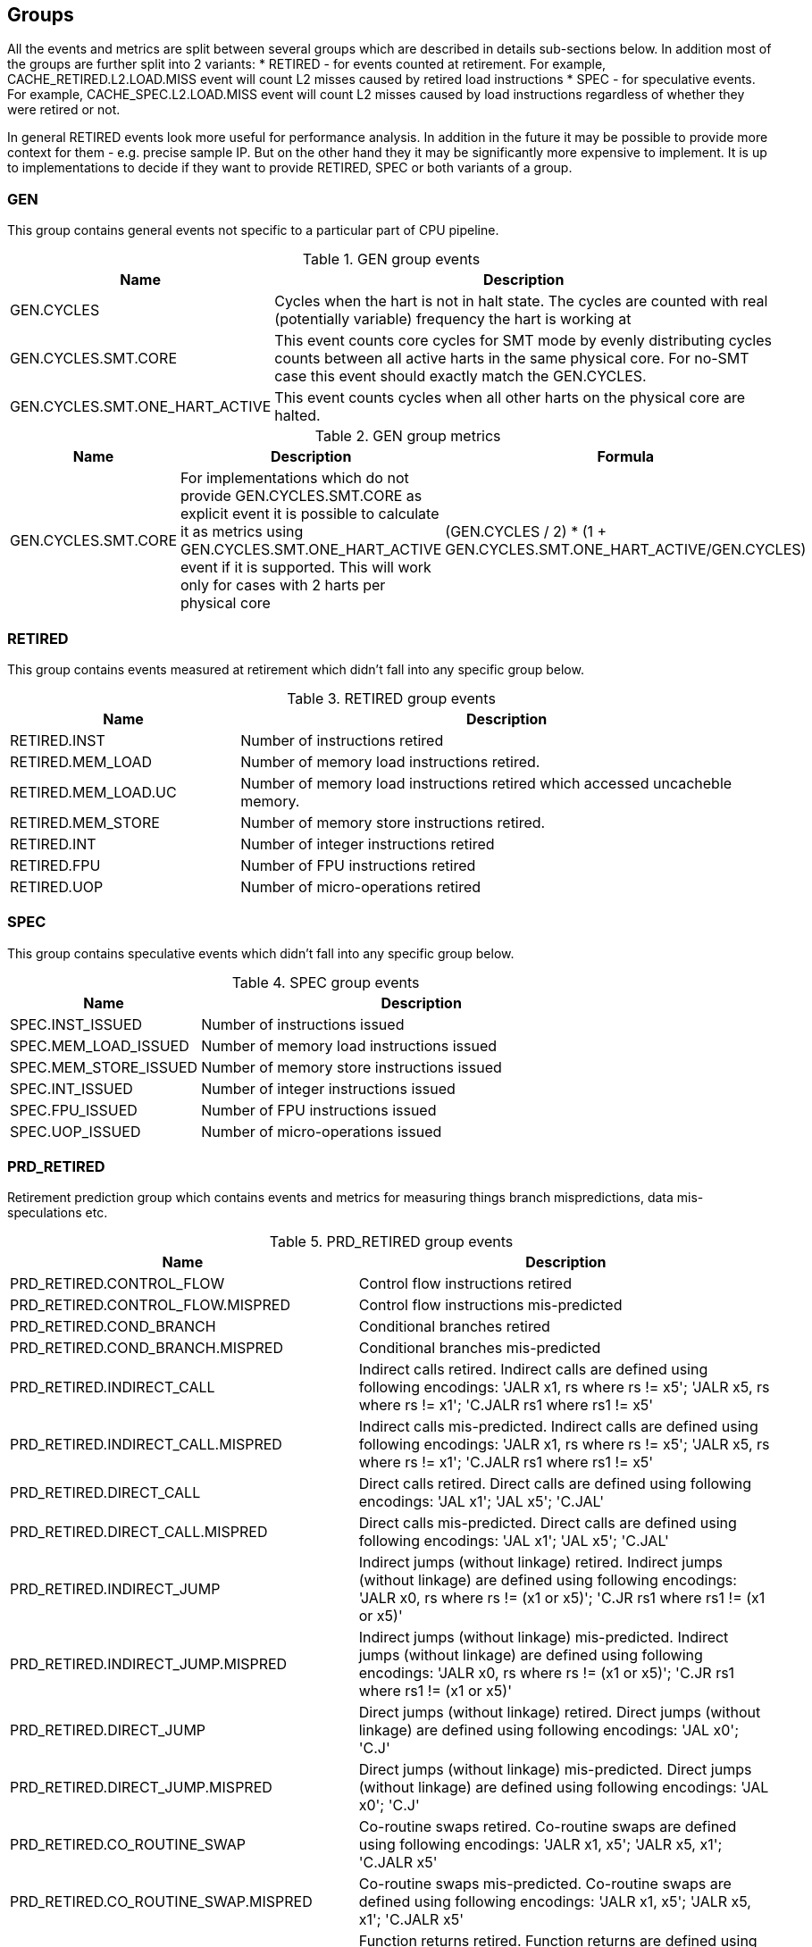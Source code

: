 [[body]]
== Groups

All the events and metrics are split between several groups which are described in details sub-sections below.
In addition most of the groups are further split into 2 variants:
* RETIRED - for events counted at retirement. For example, CACHE_RETIRED.L2.LOAD.MISS event will count L2 misses caused by retired load instructions
* SPEC - for speculative events. For example, CACHE_SPEC.L2.LOAD.MISS event will count L2 misses caused by load instructions regardless of whether they were retired or not.

In general RETIRED events look more useful for performance analysis. In addition in the future it may be possible to provide more context for them - e.g. precise sample IP. But on the other hand they it may be significantly more expensive to implement. It is up to implementations to decide if they want to provide RETIRED, SPEC or both variants of a group.

=== GEN

This group contains general events not specific to a particular part of CPU pipeline. 

.GEN group events
[%unbreakable]
[width="100%",cols="30%,70%",options="header",]
|===
|Name |Description
|GEN.CYCLES |Cycles when the hart is not in halt state. The cycles are counted with real (potentially variable) frequency the hart is working at
|GEN.CYCLES.SMT.CORE |This event counts core cycles for SMT mode by evenly distributing cycles counts between all active harts in the same physical core. For no-SMT case this event should exactly match the GEN.CYCLES.
|GEN.CYCLES.SMT.ONE_HART_ACTIVE |This event counts cycles when all other harts on the physical core are halted.
|===

[%unbreakable]

.GEN group metrics
[%unbreakable]
[width="100%",cols="25%,40%,35%",options="header",]
|===
|Name |Description |Formula
|GEN.CYCLES.SMT.CORE |For implementations which do not provide GEN.CYCLES.SMT.CORE as explicit event it is possible to calculate it as metrics using GEN.CYCLES.SMT.ONE_HART_ACTIVE event if it is supported. This will work only for cases with 2 harts per physical core |(GEN.CYCLES / 2) * (1 + GEN.CYCLES.SMT.ONE_HART_ACTIVE/GEN.CYCLES)
|===

[%unbreakable]


=== RETIRED

This group contains events measured at retirement which didn't fall into any specific group below.

.RETIRED group events
[%unbreakable]
[width="100%",cols="30%,70%",options="header",]
|===
|Name |Description
|RETIRED.INST |Number of instructions retired
|RETIRED.MEM_LOAD |Number of memory load instructions retired.
|RETIRED.MEM_LOAD.UC |Number of memory load instructions retired which accessed uncacheble memory.
|RETIRED.MEM_STORE |Number of memory store instructions retired.
|RETIRED.INT |Number of integer instructions retired
|RETIRED.FPU |Number of FPU instructions retired
|RETIRED.UOP |Number of micro-operations retired
|===

[%unbreakable]

=== SPEC

This group contains speculative events which didn't fall into any specific group below.

.SPEC group events
[%unbreakable]
[width="100%",cols="30%,70%",options="header",]
|===
|Name |Description
|SPEC.INST_ISSUED |Number of instructions issued
|SPEC.MEM_LOAD_ISSUED |Number of memory load instructions issued
|SPEC.MEM_STORE_ISSUED |Number of memory store instructions issued
|SPEC.INT_ISSUED |Number of integer instructions issued
|SPEC.FPU_ISSUED |Number of FPU instructions issued
|SPEC.UOP_ISSUED |Number of micro-operations issued
|===

[%unbreakable]

=== PRD_RETIRED

Retirement prediction group which contains events and metrics for measuring things branch mispredictions, data mis-speculations etc.

.PRD_RETIRED group events
[%unbreakable]
[width="100%",cols="30%,70%",options="header",]
|===
|Name |Description
|PRD_RETIRED.CONTROL_FLOW |Control flow instructions retired
|PRD_RETIRED.CONTROL_FLOW.MISPRED |Control flow instructions mis-predicted
|PRD_RETIRED.COND_BRANCH |Conditional branches retired
|PRD_RETIRED.COND_BRANCH.MISPRED |Conditional branches mis-predicted
|PRD_RETIRED.INDIRECT_CALL |Indirect calls retired. Indirect calls are defined using following encodings: 'JALR x1, rs where rs != x5'; 'JALR x5, rs where rs != x1'; 'C.JALR rs1 where rs1 != x5'
|PRD_RETIRED.INDIRECT_CALL.MISPRED |Indirect calls mis-predicted. Indirect calls are defined using following encodings: 'JALR x1, rs where rs != x5'; 'JALR x5, rs where rs != x1'; 'C.JALR rs1 where rs1 != x5'
|PRD_RETIRED.DIRECT_CALL |Direct calls retired. Direct calls are defined using following encodings: 'JAL x1'; 'JAL x5'; 'C.JAL'
|PRD_RETIRED.DIRECT_CALL.MISPRED |Direct calls mis-predicted. Direct calls are defined using following encodings: 'JAL x1'; 'JAL x5'; 'C.JAL'
|PRD_RETIRED.INDIRECT_JUMP |Indirect jumps (without linkage) retired. Indirect jumps (without linkage) are defined using following encodings: 'JALR x0, rs where rs != (x1 or x5)'; 'C.JR rs1 where rs1 != (x1 or x5)'
|PRD_RETIRED.INDIRECT_JUMP.MISPRED |Indirect jumps (without linkage) mis-predicted. Indirect jumps (without linkage) are defined using following encodings: 'JALR x0, rs where rs != (x1 or x5)'; 'C.JR rs1 where rs1 != (x1 or x5)'
|PRD_RETIRED.DIRECT_JUMP |Direct jumps (without linkage) retired. Direct jumps (without linkage) are defined using following encodings: 'JAL x0'; 'C.J'
|PRD_RETIRED.DIRECT_JUMP.MISPRED |Direct jumps (without linkage) mis-predicted. Direct jumps (without linkage) are defined using following encodings: 'JAL x0'; 'C.J'
|PRD_RETIRED.CO_ROUTINE_SWAP |Co-routine swaps retired. Co-routine swaps are defined using following encodings: 'JALR x1, x5'; 'JALR x5, x1'; 'C.JALR x5'
|PRD_RETIRED.CO_ROUTINE_SWAP.MISPRED |Co-routine swaps mis-predicted. Co-routine swaps are defined using following encodings: 'JALR x1, x5'; 'JALR x5, x1'; 'C.JALR x5'
|PRD_RETIRED.RETURN |Function returns retired. Function returns are defined using following encodings: 'JALR rd, rs where rs == (x1 or x5) and rd != (x1 or x5)'; 'C.JR rs1 where rs1 == (x1 or x5)'
|PRD_RETIRED.RETURN.MISPRED |Function returns mis-predicted. Function returns are defined using following encodings: 'JALR rd, rs where rs == (x1 or x5) and rd != (x1 or x5)'; 'C.JR rs1 where rs1 == (x1 or x5)'
|PRD_RETIRED.INDIRECT_JUMP_LINKAGE |Other indirect jumps (with linkage) retired. Other indirect jump (with linkage) are defined using following encodings: 'JALR rd, rs where rs != (x1 or x5) and rd != (x0, x1, or x5)'
|PRD_RETIRED.INDIRECT_JUMP_LINKAGE.MISPRED |Other indirect jumps (with linkage) mis-predicted. Other indirect jumps (with linkage) are defined using following encodings: 'JALR rd, rs where rs != (x1 or x5) and rd != (x0, x1, or x5)'
|PRD_RETIRED.DIRECT_JUMP_LINKAGE |Other direct jumps (with linkage) retired. Other direct jump (with linkage) are defined using following encodings: 'JAL rd where rd != (x0, x1, or x5)'
|PRD_RETIRED.DIRECT_JUMP_LINKAGE.MISPRED |Other direct jumps (with linkage) mis-predicted. Other direct jumps (with linkage) are defined using following encodings: 'JAL rd where rd != (x0, x1, or x5)'
|===

[%unbreakable]

.PRD_RETIRED group metrics
[%unbreakable]
[width="100%",cols="25%,40%,35%",options="header",]
|===
|Name |Description |Formula
|PRD_RETIRED.CONTROL_FLOW.PKI |The rate of control flow instructions retired per kilo instructions |PRD_RETIRED.CONTROL_FLOW / RETIRED.INST * 1000
|PRD_RETIRED.CONTROL_FLOW.MPKI |The rate of control flow instructions mis-predicted per kilo instructions |PRD_RETIRED.CONTROL_FLOW.MISPRED / RETIRED.INST * 1000
|PRD_RETIRED.CONTROL_FLOW.MISPRED_RATE |The rate of control flow instructions mis-predicted to the overall control flow instructions |PRD_RETIRED.CONTROL_FLOW.MISPRED / PRD_RETIRED.CONTROL_FLOW.RETIRED
|PRD_RETIRED.COND_BRANCH.PKI |The rate of conditional branches retired per kilo instructions |PRD_RETIRED.COND_BRANCH / RETIRED.INST * 1000
|PRD_RETIRED.COND_BRANCH.MPKI |The rate of conditional branches mis-predicted per kilo instructions |PRD_RETIRED.COND_BRANCH.MISPRED / RETIRED.INST * 1000
|PRD_RETIRED.COND_BRANCH.MISPRED_RATE |The rate of conditional branches mis-predicted to the overall conditional branches |PRD_RETIRED.COND_BRANCH.MISPRED / PRD_RETIRED.COND_BRANCH.RETIRED
|PRD_RETIRED.INDIRECT_CALL.PKI |The rate of indirect calls retired per kilo instructions |PRD_RETIRED.INDIRECT_CALL / RETIRED.INST * 1000
|PRD_RETIRED.INDIRECT_CALL.MPKI |The rate of indirect calls mis-predicted per kilo instructions |PRD_RETIRED.INDIRECT_CALL.MISPRED / RETIRED.INST * 1000
|PRD_RETIRED.INDIRECT_CALL.MISPRED_RATE |The rate of indirect calls mis-predicted to the overall indirect calls |PRD_RETIRED.INDIRECT_CALL.MISPRED / PRD_RETIRED.INDIRECT_CALL.RETIRED
|PRD_RETIRED.DIRECT_CALL.PKI |The rate of direct calls retired per kilo instructions |PRD_RETIRED.DIRECT_CALL / RETIRED.INST * 1000
|PRD_RETIRED.DIRECT_CALL.MPKI |The rate of direct calls mis-predicted per kilo instructions |PRD_RETIRED.DIRECT_CALL.MISPRED / RETIRED.INST * 1000
|PRD_RETIRED.DIRECT_CALL.MISPRED_RATE |The rate of direct calls mis-predicted to the overall direct calls |PRD_RETIRED.DIRECT_CALL.MISPRED / PRD_RETIRED.DIRECT_CALL.RETIRED
|PRD_RETIRED.INDIRECT_JUMP.PKI |The rate of indirect jumps retired per kilo instructions |PRD_RETIRED.INDIRECT_JUMP / RETIRED.INST * 1000
|PRD_RETIRED.INDIRECT_JUMP.MPKI |The rate of indirect jumps mis-predicted per kilo instructions |PRD_RETIRED.INDIRECT_JUMP.MISPRED / RETIRED.INST * 1000
|PRD_RETIRED.INDIRECT_JUMP.MISPRED_RATE |The rate of indirect jumps mis-predicted to the overall indirect jumps |PRD_RETIRED.INDIRECT_JUMP.MISPRED / PRD_RETIRED.INDIRECT_JUMP.RETIRED
|PRD_RETIRED.DIRECT_JUMP.PKI |The rate of direct jumps retired per kilo instructions |PRD_RETIRED.DIRECT_JUMP / RETIRED.INST * 1000
|PRD_RETIRED.DIRECT_JUMP.MPKI |The rate of direct jumps mis-predicted per kilo instructions |PRD_RETIRED.DIRECT_JUMP.MISPRED / RETIRED.INST * 1000
|PRD_RETIRED.DIRECT_JUMP.MISPRED_RATE |The rate of direct jumps mis-predicted to the overall indirect jumps |PRD_RETIRED.DIRECT_JUMP.MISPRED / PRD_RETIRED.DIRECT_JUMP.RETIRED
|PRD_RETIRED.CO_ROUTINE_SWAP.PKI |The rate of co-routine swaps retired per kilo instructions |PRD_RETIRED.CO_ROUTINE_SWAP / RETIRED.INST * 1000
|PRD_RETIRED.CO_ROUTINE_SWAP.MPKI |The rate of co-routine swaps mis-predicted per kilo instructions |PRD_RETIRED.CO_ROUTINE_SWAP.MISPRED / RETIRED.INST * 1000
|PRD_RETIRED.CO_ROUTINE_SWAP.MISPRED_RATE |The rate of co-routine swaps mis-predicted to the overall indirect jumps |PRD_RETIRED.CO_ROUTINE_SWAP.MISPRED / PRD_RETIRED.CO_ROUTINE_SWAP.RETIRED
|PRD_RETIRED.RETURN.PKI |The rate of function returns retired per kilo instructions |PRD_RETIRED.RETURN / RETIRED.INST * 1000
|PRD_RETIRED.RETURN.MPKI |The rate of function returns mis-predicted per kilo instructions |PRD_RETIRED.RETURN.MISPRED / RETIRED.INST * 1000
|PRD_RETIRED.RETURN.MISPRED_RATE |The rate of function returns mis-predicted to the overall function returns |PRD_RETIRED.RETURN.MISPRED / PRD_RETIRED.RETURN.RETIRED
|PRD_RETIRED.INDIRECT_JUMP_LINKAGE.PKI |The rate of indirect jumps (with linkage) retired per kilo instructions |PRD_RETIRED.INDIRECT_JUMP_LINKAGE / RETIRED.INST * 1000
|PRD_RETIRED.INDIRECT_JUMP_LINKAGE.MPKI |The rate of indirect jumps (with linkage) mis-predicted per kilo instructions |PRD_RETIRED.INDIRECT_JUMP_LINKAGE.MISPRED / RETIRED.INST * 1000
|PRD_RETIRED.INDIRECT_JUMP_LINKAGE.MISPRED_RATE |The rate of indirect jumps (with linkage) mis-predicted to the overall indirect jumps (with linkage) |PRD_RETIRED.INDIRECT_JUMP_LINKAGE.MISPRED / PRD_RETIRED.INDIRECT_JUMP_LINKAGE.RETIRED
|PRD_RETIRED.DIRECT_JUMP_LINKAGE.PKI |The rate of direct jumps (with linkage) retired per kilo instructions |PRD_RETIRED.DIRECT_JUMP_LINKAGE / RETIRED.INST * 1000
|PRD_RETIRED.DIRECT_JUMP_LINKAGE.MPKI |The rate of direct jumps (with linkage) mis-predicted per kilo instructions |PRD_RETIRED.DIRECT_JUMP_LINKAGE.MISPRED / RETIRED.INST * 1000
|PRD_RETIRED.DIRECT_JUMP_LINKAGE.MISPRED_RATE |The rate of direct jumps (with linkage) mis-predicted to the overall direct jumps (with linkage) |PRD_RETIRED.DIRECT_JUMP_LINKAGE.MISPRED / PRD_RETIRED.DIRECT_JUMP_LINKAGE.RETIRED
|===

[%unbreakable]

=== PRD_SPEC

Speculation prediction group. Unlike most of the groups below prediction events mostly naturally counted only at retirement time. So this group contains only a few events which make sense to count speculatively.

.PRD_SPEC group events
[%unbreakable]
[width="100%",cols="30%,70%",options="header",]
|===
|Name |Description
|PRD_SPEC.PIPELINE_FLUSH.ALL |Counts pipeline flushes due to all reasons - such as branch misprediction, memory disambiguation, serializing instructions
|PRD_SPEC.PIPELINE_FLUSH.RECOVERY_CYCLES |Cycles to recover from pipeline flushes due to any reason. Examples: branch misprediction, memory disambiguation, serializing instruction
|===

[%unbreakable]

=== CACHE_RETIRED

This group contains events and metrics for data and instruction caches (all levels) counted at retirement.

.CACHE_RETIRED group events
[%unbreakable]
[width="100%",cols="30%,70%",options="header",]
|===
|Name |Description
|CACHE_RETIRED.L1D.LOAD.ACCESS |Retired load instruction which accessed L1D cache
|CACHE_RETIRED.L1D.LOAD.MISS |Retired load instruction which missed L1D cache
|CACHE_RETIRED.L1D.LOAD.HIT |Retired load instruction which hit L1D cache
|CACHE_RETIRED.L1D.LOAD.MERGE |Retired load instruction which hit L1D cache with data not yet in cache but was already requested by preceding miss
|CACHE_RETIRED.L1D.STORE.ACCESS |Retired store instruction which accessed L1D cache
|CACHE_RETIRED.L1D.STORE.MISS |Retired store instruction which missed L1D cache
|CACHE_RETIRED.L1D.STORE.HIT |Retired store instruction which hit L1D cache
|CACHE_RETIRED.L1D.STORE.MERGE |Retired store instruction which hit L1D cache with data not yet in cache but was already requested by preceding miss
|CACHE_RETIRED.L1I.MISS |Retired instruction with L1 Instruction cache miss on fetching
|CACHE_RETIRED.L2.LOAD.ACCESS |Retired load instruction which got data from L2 or from some next level in memory hierarchy - L3 cache, local mmemory, remote cache, remote memory, etc.
|CACHE_RETIRED.L2.LOAD.MISS |Retired load instruction which got data from some next level (relative to L2) in memory hierarchy - L3 cache, local mmemory, remote cache, remote memory, etc.
|CACHE_RETIRED.L2.LOAD.HIT |Retired load instruction which got data from L2 cache
|CACHE_RETIRED.L3.LOAD.ACCESS |Retired load instruction which got data from L3 cache or from some next level in memory hierarchy - local mmemory, remote cache, remote memory, etc.
|CACHE_RETIRED.L3.LOAD.MISS |Retired load instruction which got data from some next level (relative to L3) in memory hierarchy - local mmemory, remote cache, remote memory, etc.
|CACHE_RETIRED.L3.LOAD.HIT |Retired load instruction which got data from L3 cache
|CACHE_RETIRED.L3.LOAD.MISS.LOCAL_MEMORY |Retired load instruction which got data from local memory.
|CACHE_RETIRED.L3.LOAD.MISS.REMOTE_MEMORY |Retired load instruction which got data from remote memory (memory attached to remote socket).
|CACHE_RETIRED.L3.LOAD.MISS.REMOTE_CACHE |Retired load instruction which got data from remote cache (cache on remote socket).
|===

[%unbreakable]

.CACHE_RETIRED group metrics
[%unbreakable]
[width="100%",cols="25%,40%,35%",options="header",]
|===
|Name |Description |Formula
|CACHE_RETIRED.L1D.LOAD.MPKI |The rate of retired L1 data load cache misses per kilo instructions retired |CACHE_RETIRED.L1D.LOAD.MISS / RETIRED.INST * 1000
|CACHE_RETIRED.L1D.LOAD.MISS_RATE |The ratio of retired L1D cache load misses to the total number of retired L1D load accesses |CACHE_RETIRED.L1D.LOAD.MISS / CACHE_RETIRED.L1D.LOAD.ACCESS
|CACHE_RETIRED.L1D.LOAD.MERGE.PKI |The rate of retired L1 data load cache misses which merged with previous cache miss per kilo instructions retired |CACHE_RETIRED.L1D.LOAD.MERGE / RETIRED.INST * 1000
|CACHE_RETIRED.L1I.MPKI |The rate of retired instructions with L1 instruction cache misses per kilo instructions retired |CACHE_RETIRED.L1I.MISS / RETIRED.INST * 1000
|CACHE_RETIRED.L1D.STORE.MPKI |The rate of retired L1 data store cache misses per kilo instructions retired |CACHE_RETIRED.L1D.STORE.MISS  / RETIRED.INST * 1000
|CACHE_RETIRED.L1D.STORE.MISS_RATE |The ratio of retired L1D cache store misses to the total number of retired L1D store accesses |CACHE_RETIRED.L1D.STORE.MISS / CACHE_RETIRED.L1D.STORE.ACCESS
|CACHE_RETIRED.L2.LOAD.MPKI |The rate of retired L2 data load cache misses per kilo instructions retired |CACHE_RETIRED.L2.LOAD.MISS / RETIRED.INST * 1000
|CACHE_RETIRED.L2.LOAD.MISS_RATE |The ratio of retired L2 cache load misses to the total number of retired L2 load accesses |CACHE_RETIRED.L2.LOAD.MISS / CACHE_RETIRED.L2.LOAD.ACCESS
|CACHE_RETIRED.L3.LOAD.MPKI |The rate of retired L3 data load cache misses per kilo instructions retired |CACHE_RETIRED.L3.LOAD.MISS / RETIRED.INST * 1000
|CACHE_RETIRED.L3.LOAD.MISS_RATE |The ratio of retired L3 cache load misses to the total number of retired L3 load accesses |CACHE_RETIRED.L3.LOAD.MISS / CACHE_RETIRED.L3.LOAD.ACCESS
|===

[%unbreakable]

=== CACHE_SPEC

This group contains events and metrics for data and instruction caches (all levels) counted speculatively.

.CACHE_SPEC group events
[%unbreakable]
[width="100%",cols="30%,70%",options="header",]
|===
|Name |Description
|CACHE_SPEC.L1D.LOAD.ACCESS |L1D cache accesses for load instructions. Speculatively executed instructions are also taken into account.
|CACHE_SPEC.L1D.LOAD.MISS |L1D cache misses for load instructions. Speculatively executed instructions are also taken into account.
|CACHE_SPEC.L1D.LOAD.HIT |L1D cache hits for load instructions. Speculatively executed instructions are also taken into account.
|CACHE_SPEC.L1D.LOAD.MERGE |L1D cache hits for load instructions where data is not yet in cache but was already requested by preceding miss. Speculatively executed instructions are also taken into account.
|CACHE_SPEC.L1D.LOAD.MISS_OUTSTANDING.CYCLES |Cycles while at least one load L1 data cache miss in progress.
|CACHE_SPEC.L1D.STORE.ACCESS |L1D cache accesses for store instructions. Speculatively executed instructions are also taken into account.
|CACHE_SPEC.L1D.STORE.MISS |L1D cache misses for store instructions. Speculatively executed instructions are also taken into account.
|CACHE_SPEC.L1D.STORE.HIT |L1D cache hits for store instructions. Speculatively executed instructions are also taken into account.
|CACHE_SPEC.L1D.STORE.MERGE |L1D cache hits for store instructions where data is not yet in cache but was already requested by preceding miss. Speculatively executed instructions are also taken into account.
|CACHE_SPEC.L1D.PF.ISSUED |Prefetcher requests issued by L1D to next level cache.
|CACHE_SPEC.L1D.PF.UNUSED |Number of cachelines brought into L1D by prefetcher and evicted without being accessed even once.
|CACHE_SPEC.L1D.WB |Writebacks from L1D to next level cache or memory.
|CACHE_SPEC.L1I.ACCESS |L1I cache accesses.
|CACHE_SPEC.L1I.MISS |L1I cache misses.
|CACHE_SPEC.L1I.HIT |L1I cache hits.
|CACHE_SPEC.L1I.MERGE |L1I cache hits data is not yet in cache but was already requested by preceding miss.
|CACHE_SPEC.L1I.MISS_OUTSTANDING.CYCLES |Cycles with L1 Instruction cache miss in progress.
|CACHE_SPEC.L2.LOAD.ACCESS |L2 cache accesses initiated by load instructions. Speculatively executed instructions are also taken into account.
|CACHE_SPEC.L2.LOAD.MISS |L2 cache misses initiated by load instructions. Speculatively executed instructions are also taken into account.
|CACHE_SPEC.L2.LOAD.HIT |L2 cache hits initiated by load instructions. Speculatively executed instructions are also taken into account.
|CACHE_SPEC.L2.LOAD.MERGE |L2 cache hits initiated by load instructions where data is not yet in cache but was already requested by preceding miss. Speculatively executed instructions are also taken into account.
|CACHE_SPEC.L2.LOAD.MISS_OUTSTANDING.CYCLES |Cycles while at least one load L2 cache miss in progress.
|CACHE_SPEC.L2.STORE.ACCESS |L2 cache accesses initiated by store instructions. Speculatively executed instructions are also taken into account.
|CACHE_SPEC.L2.STORE.MISS |L2 cache misses initiated by store instructions. Speculatively executed instructions are also taken into account.
|CACHE_SPEC.L2.STORE.HIT |L2 cache hits initiated by store instructions. Speculatively executed instructions are also taken into account.
|CACHE_SPEC.L2.STORE.MERGE |L2 cache hits initiated by store instructions where data is not yet in cache but was already requested by preceding miss. Speculatively executed instructions are also taken into account.
|CACHE_SPEC.L2.STORE.HIT.RFO |L2 cache hits for store instructions with the purpose to get exclusive ownership. Speculatively executed instructions are also taken into account.
|CACHE_SPEC.L2.PF.ISSUED |Prefetcher requests issued by L2 to next level cache or memory.
|CACHE_SPEC.L2.PF.ACCESS |L2 cache accesses caused by prefetcher.
|CACHE_SPEC.L2.PF.HIT |L2 cache hits caused by prefetcher.
|CACHE_SPEC.L2.PF.MISS |L2 cache misses caused by prefetcher.
|CACHE_SPEC.L2.PF.MERGE |L2 cache hits caused by prefetcher where data is not yet in cache but was already requested by preceding miss.
|CACHE_SPEC.L2.PF.UNUSED |Number of cachelines brought into L2 by prefetcher and evicted without being accessed even once.
|CACHE_SPEC.L2.WB |Writebacks to next level cache or memory.
|CACHE_SPEC.SNOOP.LOCAL_REQ_REMOTE_HITM |Private cache misses where data was found in another core cache in modified state. This event can be used to accout for contested accesses cases where several cores read/write the same cachelines.
|CACHE_SPEC.SNOOP.REMOTE_REQ_LOCAL_HITM |Snoop requests which found cacheline in the core cache in modified state. This event can be used to accout for contested accesses cases where several cores read/write the same cachelines.
|CACHE_SPEC.L3.LOAD.ACCESS |L3 cache accesses for load instructions. Speculatively executed instructions are also taken into account.
|CACHE_SPEC.L3.LOAD.MISS |L3 cache misses for load instructions. Speculatively executed instructions are also taken into account.
|CACHE_SPEC.L3.LOAD.HIT |L3 cache hits for load instructions. Speculatively executed instructions are also taken into account.
|CACHE_SPEC.L3.LOAD.MERGE |L3 cache hits for load instructions where data is not yet in cache but was already requested by preceding miss. Speculatively executed instructions are also taken into account.
|CACHE_SPEC.L3.LOAD.MISS_OUTSTANDING.CYCLES |Cycles while at least one load L3 cache miss in progress.
|CACHE_SPEC.L3.STORE.ACCESS |L3 cache accesses for store instructions. Speculatively executed instructions are also taken into account.
|CACHE_SPEC.L3.STORE.MISS |L3 cache misses for store instructions. Speculatively executed instructions are also taken into account.
|CACHE_SPEC.L3.STORE.HIT |L3 cache hits for store instructions. Speculatively executed instructions are also taken into account.
|CACHE_SPEC.L3.STORE.MERGE |L3 cache hits for store instructions where data is not yet in cache but was already requested by preceding miss. Speculatively executed instructions are also taken into account.
|CACHE_SPEC.L3.STORE.HIT.RFO |L3 cache hits for store instructions with the purpose to get exclusive ownership. Speculatively executed instructions are also taken into account.
|CACHE_SPEC.L3.PF.ISSUED |Prefetcher requests issued by L3 to next level cache or memory.
|CACHE_SPEC.L3.PF.ACCESS |L3 cache accesses caused by prefetcher.
|CACHE_SPEC.L3.PF.HIT |L3 cache hits caused by prefetcher.
|CACHE_SPEC.L3.PF.MISS |L3 cache misses caused by prefetcher.
|CACHE_SPEC.L3.PF.MERGE |L3 cache hits caused by prefetcher where data is not yet in cache but was already requested by preceding miss.
|CACHE_SPEC.L3.PF.UNUSED |Number of cachelines brought into L3 by prefetcher and evicted without being accessed even once.
|CACHE_SPEC.L3.WB |Writebacks to next level cache or memory.
|===

[%unbreakable]

.CACHE_SPEC group metrics
[%unbreakable]
[width="100%",cols="25%,40%,35%",options="header",]
|===
|Name |Description |Formula
|CACHE_SPEC.L1D.LOAD.MPKI |The rate of speculative L1 data cache misses caused by data loads per kilo instructions retired |CACHE_SPEC.L1D.LOAD.MISS / RETIRED.INST * 1000
|CACHE_SPEC.L1D.LOAD.MISS_RATE |The ratio of speculative L1D cache misses to the total number of L1D accesses caused by data loads |CACHE_SPEC.L1D.LOAD.MISS / CACHE_SPEC.L1D.LOAD.ACCESS
|CACHE_SPEC.L1D.LOAD.MERGE.PKI |The rate of speculative L1 data cache accesses which merged with previous cache miss per kilo instructions retired |CACHE_SPEC.L1D.LOAD.MERGE / RETIRED.INST * 1000
|CACHE_SPEC.L1D.STORE.MPKI |The rate of speculative L1 data cache misses caused by data stores per kilo instructions retired |CACHE_SPEC.L1D.STORE.MISS / RETIRED.INST * 1000
|CACHE_SPEC.L1D.STORE.MISS_RATE |The ratio of speculative L1D cache misses to the total number of L1D accesses caused by data stores |CACHE_SPEC.L1D.STORE.MISS / CACHE_SPEC.L1D.STORE.ACCESS
|CACHE_SPEC.L1D.PF.ISSUED.PKI |The rate of prefetcher requests issued by L1D to next level cache per kilo instructions retired |CACHE_SPEC.L1D.PF.ISSUED / RETIRED.INST * 1000
|CACHE_SPEC.L1D.PF.UNUSED.RATE |The ratio of unused cachelines brought into L1D by prefetcher to the total number of prefetcher requests issued by L1D |CACHE_SPEC.L1D.PF.UNUSED / CACHE_SPEC.L1D.PF.ISSUED
|CACHE_SPEC.L1I.MPKI |The rate of L1 instruction cache misses per kilo instructions retired |CACHE_SPEC.L1I.MISS / RETIRED.INST * 1000
|CACHE_SPEC.L1I.MISS_RATE |The ratio of L1 instruction cache misses to the total number of L1I accesses |CACHE_SPEC.L1I.MISS / CACHE_SPEC.L1I.ACCESS
|CACHE_SPEC.L1I.MERGE.PKI |The rate of L1 instruction cache accesses which merged with previous cache miss per kilo instructions retired |CACHE_SPEC.L1I.MERGE / RETIRED.INST * 1000
|CACHE_SPEC.L1I.MISS.IMPACT |The approximate ratio of cycles lost due to L1I misses |CACHE_SPEC.L1I.MISS_OUTSTANDING.CYCLES / GEN.CYCLES
|CACHE_SPEC.L2.LOAD.MPKI |The rate of speculative L2 cache misses caused by data loads per kilo instructions retired |CACHE_SPEC.L2.LOAD.MISS / RETIRED.INST * 1000
|CACHE_SPEC.L2.LOAD.MISS_RATE |The ratio of speculative L2 cache misses to the total number of L2 accesses caused by data loads |CACHE_SPEC.L2.LOAD.MISS / CACHE_SPEC.L2.LOAD.ACCESS
|CACHE_SPEC.L2.STORE.MPKI |The rate of speculative L2 cache misses caused by data stores per kilo instructions retired |CACHE_SPEC.L2.STORE.MISS / RETIRED.INST * 1000
|CACHE_SPEC.L2.STORE.MISS_RATE |The ratio of speculative L2 cache misses to the total number of L2 accesses caused by data stores |CACHE_SPEC.L2.STORE.MISS / CACHE_SPEC.L2.STORE.ACCESS
|CACHE_SPEC.L2.STORE.HIT.RFO.PKI |The rate of L2 cache hits for store instructions with the purpose to get exclusive ownership per kilo instructions retired |CACHE_SPEC.L2.STORE.HIT.RFO / RETIRED.INST * 1000
|CACHE_SPEC.L2.PF.ISSUED.PKI |The rate of prefetcher requests issued by L2 to next level cache per kilo instructions retired |CACHE_SPEC.L2.PF.ISSUED / RETIRED.INST * 1000
|CACHE_SPEC.L2.PF.MPKI |The rate of L2 cache misses caused by prefetcher per kilo instructions retired |CACHE_SPEC.L2.PF.MISS / RETIRED.INST * 1000
|CACHE_SPEC.L2.PF.UNUSED.RATE |The ratio of unused cachelines brought into L2 by prefetcher to the total number of prefetcher requests issued by L2 |CACHE_SPEC.L2.PF.UNUSED / CACHE_SPEC.L2.PF.ISSUED
|CACHE_SPEC.L3.LOAD.MPKI |The rate of speculative L3 cache misses caused by data loads per kilo instructions retired |CACHE_SPEC.L3.LOAD.MISS / RETIRED.INST * 1000
|CACHE_SPEC.L3.LOAD.MISS_RATE |The ratio of speculative L3 cache misses to the total number of L3 accesses caused by data loads |CACHE_SPEC.L3.LOAD.MISS / CACHE_SPEC.L3.LOAD.ACCESS
|CACHE_SPEC.L3.STORE.MPKI |The rate of speculative L3 cache misses caused by data stores per kilo instructions retired |CACHE_SPEC.L3.STORE.MISS / RETIRED.INST * 1000
|CACHE_SPEC.L3.STORE.MISS_RATE |The ratio of speculative L3 cache misses to the total number of L3 accesses caused by data stores |CACHE_SPEC.L3.STORE.MISS / CACHE_SPEC.L3.STORE.ACCESS
|CACHE_SPEC.L3.PF.ISSUED.PKI |The rate of prefetcher requests issued by L3 to next level cache per kilo instructions retired |CACHE_SPEC.L3.PF.ISSUED / RETIRED.INST * 1000
|CACHE_SPEC.L3.PF.MPKI |The rate of L3 cache misses caused by prefetcher per kilo instructions retired |CACHE_SPEC.L3.PF.MISS / RETIRED.INST * 1000
|CACHE_SPEC.L3.PF.UNUSED.RATE |The ratio of unused cachelines brought into L3 by prefetcher to the total number of prefetcher requests issued by L3 |CACHE_SPEC.L3.PF.UNUSED / CACHE_SPEC.L3.PF.ISSUED
|===

[%unbreakable]

=== TLB_RETIRED

This group contains events and metrics for data and instruction TLB caches (all levels) counted at retirement.

.RVV_RETIRED group events
[%unbreakable]
[width="100%",cols="30%,70%",options="header",]
|===
|Name |Description
|RVV_RETIRED.ALL |Number of RVV instructions retired
|RVV_RETIRED.INT |Number of integer RVV instructions retired
|RVV_RETIRED.FP |Number of floating point RVV instructions retired
|RVV_RETIRED.ELEMENT.INT8 |Number of 8-bit integer element operation retired. For example, if we have SEW=8, LMUL=1, VLEN=128 and doing vector integer arith instruction - it should increment the RVV_RETIRED.ELEMENT.INT8 counter by 16. Masked-out elements should not increment the counter - so in the previous example if half of the lanes are masked the RVV_RETIRED.ELEMENT.INT8 will be incremented by 8. For multiply-add instructions each element operation should increment counter by 2 to account for both multiplication and addition.
|RVV_RETIRED.ELEMENT.IGNMASK.INT8 |Number of 8-bit integer element operation retired not taking into account masking. For example, if we have SEW=8, LMUL=1, VLEN=128 and doing vector integer arith instruction - it should increment the RVV_RETIRED.ELEMENT.IGNMASK.INT8 counter by 16. Mask should not be taken into account - so in the previous example if half of the lanes are masked the RVV_RETIRED.ELEMENT.INT8 will still be incremented by 16. For multiply-add instructions each element operation should increment counter by 2 to account for both multiplication and addition.
|RVV_RETIRED.ELEMENT.INT16 |Number of 16-bit integer element operation retired. For example, if we have SEW=16, LMUL=1, VLEN=128 and doing vector integer arith instruction - it should increment the RVV_RETIRED.ELEMENT.INT16 counter by 8. Masked-out elements should not increment the counter - so in the previous example half of the lanes are masked the RVV_RETIRED.ELEMENT.INT16 counter will be incremented by 4. For multiply-add instructions each element operation should increment counter by 2 to account for both multiplication and addition.
|RVV_RETIRED.ELEMENT.IGNMASK.INT16 |Number of 16-bit integer element operation retired not taking into account masking. For example, if we have SEW=16, LMUL=1, VLEN=128 and doing vector integer arith instruction - it should increment the RVV_RETIRED.ELEMENT.IGNMASK.INT16 counter by 8. Mask should not be taken into account - so in the previous example if half of the lanes are masked the RVV_RETIRED.ELEMENT.INT16 counter will still be incremented by 8. For multiply-add instructions each element operation should increment counter by 2 to account for both multiplication and addition.
|RVV_RETIRED.ELEMENT.INT32 |Number of 32-bit integer element operation retired. For example, if we have SEW=32, LMUL=1, VLEN=128 and doing vector integer arith instruction - it should increment the RVV_RETIRED.ELEMENT.IGNMASK.INT16 counter by 4. Masked-out elements should not increment the counter - so in the previous example if half of the lanes are masked the RVV_RETIRED.ELEMENT.INT32 counter will be incremented by 2. For multiply-add instructions each element operation should increment counter by 2 to account for both multiplication and addition.
|RVV_RETIRED.ELEMENT.IGNMASK.INT32 |Number of 32-bit integer element operation retired not taking into account masking. For example, if we have SEW=32, LMUL=1, VLEN=128 and doing vector integer arith instruction - it should increment the RVV_RETIRED.ELEMENT.IGNMASK.INT16 counter by 4. Mask should not be taken into account - so in the previous example if half of the lanes are masked the RVV_RETIRED.ELEMENT.INT32 counter will still be incremented by 4. For multiply-add instructions each element operation should increment counter by 2 to account for both multiplication and addition.
|RVV_RETIRED.ELEMENT.INT64 |Number of 64-bit integer element operation retired. For example, if we have SEW=64, LMUL=1, VLEN=128 and doing vector integer arith instruction - it should increment the RVV_RETIRED.ELEMENT.INT64 counter by 2. Masked-out elements should not increment the counter - so in the previous example half of the lanes are masked the RVV_RETIRED.ELEMENT.INT64 counter will be incremented by 1. For multiply-add instructions each element operation should increment counter by 2 to account for both multiplication and addition.
|RVV_RETIRED.ELEMENT.IGNMASK.INT64 |Number of 64-bit integer element operation retired not taking into account masking. For example, if we have SEW=64, LMUL=1, VLEN=128 and doing vector integer arith instruction - it should increment the RVV_RETIRED.ELEMENT.IGNMASK.INT64 counter by 2. Mask should not be taken into account - so in the previous example if half of the lanes are masked the RVV_RETIRED.ELEMENT.INT64 counter will still be incremented by 2. For multiply-add instructions each element operation should increment counter by 2 to account for both multiplication and addition.
|RVV_RETIRED.ELEMENT.FP_SINGLE |Number of single-precision floating point element operation retired. For example, if we have SEW=32, LMUL=1, VLEN=128 and doing vector FP arith instruction - it should increment the RVV_RETIRED.ELEMENT.FP_SINGLE counter by 4. Masked-out elements should not increment the counter - so in the previous example if half of the lanes are masked the RVV_RETIRED.ELEMENT.FP_SINGLE counter will be incremented by 2. For multiply-add instructions each element operation should increment counter by 2 to account for both multiplication and addition.
|RVV_RETIRED.ELEMENT.IGNMASK.FP_SINGLE |Number of single-precision floating point element operation retired not taking into account masking. For example, if we have SEW=32, LMUL=1, VLEN=128 and doing vector FP arith instruction - it should increment the RVV_RETIRED.ELEMENT.IGNMASK.FP_SINGLE counter by 4. Mask should not be taken into account - so in the previous example if half of the lanes are masked the RVV_RETIRED.ELEMENT.FP_SINGLE counter will still be incremented by 4. For multiply-add instructions each element operation should increment counter by 2 to account for both multiplication and addition.
|RVV_RETIRED.ELEMENT.FP_DOUBLE |Number of double-precision floating point element operation retired. For example, if we have SEW=64, LMUL=1, VLEN=128 and doing vector FP arith instruction - it should increment the RVV_RETIRED.ELEMENT.FP_DOUBLE counter by 2. Masked-out elements should not increment the counter - so in the previous example if half of the lanes are masked the RVV_RETIRED.ELEMENT.FP_DOUBLE counter will be incremented by 1. For multiply-add instructions each element operation should increment counter by 2 to account for both multiplication and addition.
|RVV_RETIRED.ELEMENT.IGNMASK.FP_DOUBLE |Number of double-precision floating point element operation retired not taking into account masking. For example, if we have SEW=64, LMUL=1, VLEN=128 and doing vector FP arith instruction - it should increment the RVV_RETIRED.ELEMENT.IGNMASK.FP_DOUBLE counter by 2. Mask should not be taken into account - so in the previous example if half of the lanes are masked the RVV_RETIRED.ELEMENT.FP_DOUBLE counter will still be incremented by 2. For multiply-add instructions each element operation should increment counter by 2 to account for both multiplication and addition.
|===

[%unbreakable]

.TLB_RETIRED group metrics
[%unbreakable]
[width="100%",cols="25%,40%,35%",options="header",]
|===
|Name |Description |Formula
|TLB_RETIRED.L1.LOAD.MPKI |The rate of L1 TLB misses caused by data loads per kilo instructions retired |TLB_RETIRED.L1.LOAD.MISS / RETIRED.INST * 1000
|TLB_RETIRED.L1.LOAD.MISS_RATE |The ratio of L1 TLB load misses to the total number of L1 TLB load accesses |TLB_RETIRED.L1.LOAD.MISS / TLB_RETIRED.L1.LOAD.ACCESS
|TLB_RETIRED.L1.STORE.MPKI |The rate of L1 TLB misses caused by data stores per kilo instructions retired |TLB_RETIRED.L1.STORE.MISS / RETIRED.INST * 1000
|TLB_RETIRED.L1.STORE.MISS_RATE |The ratio of L1 TLB store misses to the total number of L1 TLB store accesses |TLB_RETIRED.L1.STORE.MISS / TLB_RETIRED.L1.STORE.ACCESS
|TLB_RETIRED.L2.LOAD.MPKI |The rate of L2 TLB misses caused by data loads per kilo instructions retired |TLB_RETIRED.L2.LOAD.MISS / RETIRED.INST * 1000
|TLB_RETIRED.L2.LOAD.MISS_RATE |The ratio of L2 TLB load misses to the total number of L2 TLB load accesses |TLB_RETIRED.L2.LOAD.MISS / TLB_RETIRED.L2.LOAD.ACCESS
|TLB_RETIRED.L2.STORE.MPKI |The rate of L2 TLB misses caused by data stores per kilo instructions retired |TLB_RETIRED.L2.STORE.MISS / RETIRED.INST * 1000
|TLB_RETIRED.L2.STORE.MISS_RATE |The ratio of L2 TLB store misses to the total number of L2 TLB store accesses |TLB_RETIRED.L2.STORE.MISS / TLB_RETIRED.L2.STORE.ACCESS
|TLB_RETIRED.L1.MISS.IMPACT |The approximate ratio of cycles lost due to TLB (all levels) missed by load instructions |TLB_RETIRED.L1.LOAD.MISS_OUTSTANDING.CYCLES / GEN.CYCLES
|TLB_RETIRED.L2.MISS.IMPACT |The approximate ratio of cycles lost due to L2 TLB missed by load instructions |TLB_RETIRED.L2.LOAD.MISS_OUTSTANDING.CYCLES / GEN.CYCLES
|TLB_RETIRED.L2.HIT.IMPACT |The approximate ratio of cycles lost due to L1 TLB missed and L2 TLB hit by load instructions |(TLB_RETIRED.L1.LOAD.MISS_OUTSTANDING.CYCLES - TLB_RETIRED.L2.LOAD.MISS_OUTSTANDING.CYCLES) / GEN.CYCLES
|===

[%unbreakable]

=== TLB_SPEC

This group contains events and metrics for data and instruction TLB caches (all levels) counted speculatively.

.TLB_SPEC group events
[%unbreakable]
[width="100%",cols="30%,70%",options="header",]
|===
|Name |Description
|TLB_SPEC.L1.LOAD.ACCESS |Address translation requests for load instructions. Speculatively executed instructions are also taken into account.
|TLB_SPEC.L1.CODE.ACCESS |Address translation requests for instructions fetch
|TLB_SPEC.L1.LOAD.MISS |Address translation requests for load instructions which missed L1 TLB. Speculatively executed instructions are also taken into account.
|TLB_SPEC.L1.CODE.MISS |Address translation requests for instructions fetch which missed L1 TLB
|TLB_SPEC.L1.LOAD.MISS_OUTSTANDING.CYCLES |Cycles while at least one load L1 TLB miss in progress. Speculatively executed instructions are also taken into account.
|TLB_SPEC.L1.CODE.MISS_OUTSTANDING.CYCLES |Cycles while at least one L1 TLB miss for instructions fetch in progress
|TLB_SPEC.L1.STORE.ACCESS |Address translation requests for store instructions. Speculatively executed instructions are also taken into account.
|TLB_SPEC.L1.STORE.MISS |Address translation requests for store instructions which missed L1 TLB. Speculatively executed instructions are also taken into account.
|TLB_SPEC.L2.LOAD.MISS |Address translation requests for load instructions which missed L2 TLB. Speculatively executed instructions are also taken into account.
|TLB_SPEC.L2.STORE.MISS |Address translation requests for store instructions which missed L2 TLB. Speculatively executed instructions are also taken into account.
|TLB_SPEC.L2.CODE.MISS |Address translation requests for instruction fetch which missed L2 TLB
|TLB_SPEC.L2.LOAD.MISS_OUTSTANDING.CYCLES |Cycles while at least one load L2 TLB miss in progress. Speculatively executed instructions are also taken into account.
|TLB_SPEC.L2.CODE.MISS_OUTSTANDING.CYCLES |Cycles while at least one L2 TLB miss for instructions fetch in progress
|===

[%unbreakable]

.TLB_SPEC group metrics
[%unbreakable]
[width="100%",cols="25%,40%,35%",options="header",]
|===
|Name |Description |Formula
|TLB_SPEC.L1.LOAD.MPKI |The rate of L1 TLB misses caused by data loads per kilo instructions retired |TLB_SPEC.L1.LOAD.MISS / RETIRED.INST * 1000
|TLB_SPEC.L1.LOAD.MISS_RATE |The ratio of L1 TLB load misses to the total number of L1 TLB load accesses |TLB_SPEC.L1.LOAD.MISS / TLB_SPEC.L1.LOAD.ACCESS
|TLB_SPEC.L1.STORE.MPKI |The rate of L1 TLB misses caused by data stores per kilo instructions retired |TLB_SPEC.L1.STORE.MISS / RETIRED.INST * 1000
|TLB_SPEC.L1.STORE.MISS_RATE |The ratio of L1 TLB store misses to the total number of L1 TLB store accesses |TLB_SPEC.L1.STORE.MISS / TLB_SPEC.L1.STORE.ACCESS
|TLB_SPEC.L1.CODE.MPKI |The rate of L1 TLB misses caused by instruction fetches per kilo instructions retired |TLB_SPEC.L1.CODE.MISS / RETIRED.INST * 1000
|TLB_SPEC.L1.CODE.MISS_RATE |The ratio of L1 TLB instruction fetch misses to the total number of L1 TLB instruction fetch accesses |TLB_SPEC.L1.CODE.MISS / TLB_SPEC.L1.CODE.ACCESS
|TLB_SPEC.L2.LOAD.MPKI |The rate of L2 TLB misses caused by data loads per kilo instructions retired |TLB_SPEC.L2.LOAD.MISS / RETIRED.INST * 1000
|TLB_SPEC.L2.LOAD.MISS_RATE |The ratio of L2 TLB load misses to the total number of L2 TLB load accesses |TLB_SPEC.L2.LOAD.MISS / TLB_SPEC.L2.LOAD.ACCESS
|TLB_SPEC.L2.STORE.MPKI |The rate of L2 TLB misses caused by data stores per kilo instructions retired |TLB_SPEC.L2.STORE.MISS / RETIRED.INST * 1000
|TLB_SPEC.L2.STORE.MISS_RATE |The ratio of L2 TLB store misses to the total number of L2 TLB store accesses |TLB_SPEC.L2.STORE.MISS / TLB_SPEC.L2.STORE.ACCESS
|TLB_SPEC.L2.CODE.MPKI |The rate of L2 TLB misses caused by instruction fetches per kilo instructions retired |TLB_SPEC.L2.CODE.MISS / RETIRED.INST * 1000
|TLB_SPEC.L2.CODE.MISS_RATE |The ratio of L2 TLB instruction fetch misses to the total number of L2 TLB instruction fetch accesses |TLB_SPEC.L2.CODE.MISS / TLB_SPEC.L2.CODE.ACCESS
|TLB_SPEC.L1.MISS.IMPACT |The approximate ratio of cycles lost due to TLB (all levels) missed by load instructions |TLB_SPEC.L1.LOAD.MISS_OUTSTANDING.CYCLES / GEN.CYCLES
|TLB_SPEC.L2.MISS.IMPACT |The approximate ratio of cycles lost due to L2 TLB missed by load instructions |TLB_SPEC.L2.LOAD.MISS_OUTSTANDING.CYCLES / GEN.CYCLES
|TLB_SPEC.L2.HIT.IMPACT |The approximate ratio of cycles lost due to L1 TLB missed and L2 TLB hit by load instructions |(TLB_SPEC.L1.LOAD.MISS_OUTSTANDING.CYCLES - TLB_SPEC.L2.LOAD.MISS_OUTSTANDING.CYCLES) / GEN.CYCLES
|===

[%unbreakable]

=== TOPDOWN

This group contains events and metrics related for Topdown Microarchitecture Analysis (TMA) methodology.

.TOPDOWN group events
[%unbreakable]
[width="100%",cols="70%,30%",options="header",]
|===
|Name |Description
|TOPDOWN.SLOTS |TMA slots available for an unhalted hart
|TOPDOWN.FRONTEND_BOUND.SLOTS |TMA slots unused due to the frontend did not supply enough operations
|TOPDOWN.BAD_SPECULATION.SLOTS |TMA slots wasted due to incorrect speculations. This include slots used to issue uops that do not eventually get retired and slots for which the issue-pipeline was blocked due to recovery from earlier incorrect speculation. For example; wasted slots due to miss-predicted branches should be accounted by this event. Incorrect data speculation followed by Memory Ordering Nukes is another example.
|TOPDOWN.BAD_SPECULATION.CONTROL_FLOW.SLOTS |TMA slots wasted due to incorrect control flow speculations.
|TOPDOWN.BAD_SPECULATION.MEM_ORDERING.SLOTS |TMA slots wasted due to memory ordering violations.
|TOPDOWN.BACKEND_BOUND.SLOTS |TMA slots unused due to the lack of backend resources
|TOPDOWN.BACKEND_BOUND.MEMORY.SLOTS |TMA slots unused due to the stalls caused by load and store instructions
|TOPDOWN.BACKEND_BOUND.CORE.SLOTS |TMA slots unused due to the non-memory stalls
|TOPDOWN.BACKEND_BOUND.MEMORY.ADDR.SLOTS |TMA slots wasted while waiting for address generation and translation
|TOPDOWN.BACKEND_BOUND.MEMORY.ADDR.TLB.L1_MISS.SLOTS |TMA slots wasted while waiting for address translation which missed L1 TLB
|TOPDOWN.BACKEND_BOUND.MEMORY.ADDR.TLB.L2_MISS.SLOTS |TMA slots wasted while waiting for address translation which missed L2 TLB
|TOPDOWN.BACKEND_BOUND.MEMORY.DATA.SLOTS |TMA slots wasted while waiting for data
|TOPDOWN.BACKEND_BOUND.MEMORY.DATA.L1_MISS.SLOTS |TMA slots unused due to the stalls caused by memory instructions which missed L1 data cache
|TOPDOWN.BACKEND_BOUND.MEMORY.DATA.L2_MISS.SLOTS |TMA slots unused due to the stalls caused by memory instructions which missed L2 cache
|TOPDOWN.BACKEND_BOUND.MEMORY.DATA.L3_MISS.SLOTS |TMA slots unused due to the stalls caused by memory instructions which missed L3 cache
|===

[%unbreakable]

.TOPDOWN group metrics
[%unbreakable]
[width="100%",cols="25%,40%,35%",options="header",]
|===
|Name |Description |Formula
|TOPDOWN.SLOTS |For implementations which do not provide TOPDOWN.SLOTS as explicit event it is possible to calculate it as metric using GEN.CYCLES.SMT.CORE (or regular GEN.CYCLES if SMT is not relevant) event. |pipeline_width * GEN.CYCLES.SMT.CORE
|TOPDOWN.BAD_SPECULATION.SLOTS |For implementations which do not provide TOPDOWN.BAD_SPECULATION.SLOTS as explicit event it is possible to calculate it as metric. It consiste of two part - the number of cancelled operations (SPEC.UOP_ISSUED - RETIRED.UOP) and the number of slots wasted on recovery from pipeline flush (pipeline_width * PRD.PIPELINE_FLUSH.RECOVERY_CYCLES) |SPEC.UOP_ISSUED - RETIRED.UOP + pipeline_width * PRD.PIPELINE_FLUSH.RECOVERY_CYCLES
|TOPDOWN.BACKEND_BOUND.CORE.SLOTS |For implementations which do not provide TOPDOWN.BACKEND_BOUND.CORE.SLOTS as explicit event it is possible to calculate it as metric by subtracting memory bound slots from all backend bound slots |TOPDOWN.BACKEND_BOUND.SLOTS - TOPDOWN.BACKEND_BOUND.MEMORY.SLOTS
|TOPDOWN.BAD_SPECULATION |Fraction of slots wasted due to incorrect speculations. This include slots used to issue uops that do not eventually get retired and slots for which the issue-pipeline was blocked due to recovery from earlier incorrect speculation. |TOPDOWN.BAD_SPECULATION.SLOTS / TOPDOWN.SLOTS
|TOPDOWN.BAD_SPECULATION.CONTROL_FLOW |Fraction of slots wasted due to incorrect control flow speculations |TOPDOWN.BAD_SPECULATION.CONTROL_FLOW.SLOTS / TOPDOWN.SLOTS
|TOPDOWN.BAD_SPECULATION.MEM_ORDERING |Fraction of slots wasted due to memory ordering violations |TOPDOWN.BAD_SPECULATION.MEM_ORDERING.SLOTS / TOPDOWN.SLOTS
|TOPDOWN.BAD_SPECULATION.OTHER |Fraction of slots wasted due to reasons other than control flow mis-speculations or memory ordering violations |TOPDOWN.BAD_SPECULATION.MEM_ORDERING.SLOTS / TOPDOWN.SLOTS
|TOPDOWN.FRONTEND_BOUND |Fraction of slots unused due to the frontend did not supply enough operations. Frontend Bound denotes unutilized slots when there is no Backend stall - i.e. when Frontend delivered no uops while Backend could have accepted them. For example, stalls due to instruction cache misses would be categorized under Frontend Bound. |TOPDOWN.FRONTEND_BOUND.SLOTS / TOPDOWN.SLOTS
|TOPDOWN.RETIRING |Fraction of slots utilized by useful work i.e. issued uops that eventually get retired. Ideally all pipeline slots would be attributed to the Retiring category. Retiring of 100% would indicate the maximum Pipeline_Width throughput was achieved. Maximizing Retiring typically increases the Instructions-per-cycle (IPC). |RETIRED.UOP / TOPDOWN.SLOTS
|TOPDOWN.BACKEND_BOUND |Fraction of slots unused due to the due to lack of backend resources. Backend Bound denotes unutilized slots due to a lack of required resources for accepting new uops in the Backend. |TOPDOWN.BACKEND_BOUND.SLOTS / TOPDOWN.SLOTS
|TOPDOWN.BACKEND_BOUND.MEMORY_BOUND |Fraction of slots unused due to the memory subsystem stalls inside the backend. Memory Bound estimates fraction of slots where pipeline is likely stalled due to demand load or store instructions. This accounts mainly for (1) non-completed in-flight memory demand loads which coincides with execution units starvation; in addition to (2) cases where stores could impose backpressure on the pipeline when many of them get buffered at the same time (less common out of the two). |TOPDOWN.BACKEND_BOUND.MEMORY.SLOTS / TOPDOWN.SLOTS
|TOPDOWN.BACKEND_BOUND.CORE_BOUND |Fraction of slots unused due to the non-memory stalls inside the backend. Shortage in hardware compute resources or dependencies in software instructions are both categorized under Core Bound. Hence it may indicate the machine ran out of an out-of-order resource; certain execution units are overloaded or dependencies in program's data- or instruction-flow are limiting the performance (e.g. chained long-latency arithmetic operations). |TOPDOWN.BACKEND_BOUND.CORE.SLOTS / TOPDOWN.SLOTS
|TOPDOWN.BACKEND_BOUND.MEMORY_BOUND.ADDR_BOUND |Fraction of slots wasted while waiting for address generation and translation |TOPDOWN.BACKEND_BOUND.MEMORY.ADDR.SLOTS / TOPDOWN.SLOTS
|TOPDOWN.BACKEND_BOUND.MEMORY_BOUND.ADDR_BOUND.TLB_L1_BOUND |Fraction of slots wasted while waiting for address generation without missing L1 TLB |(TOPDOWN.BACKEND_BOUND.MEMORY.ADDR.SLOTS - TOPDOWN.BACKEND_BOUND.MEMORY.ADDR.TLB.L1_MISS.SLOTS) / TOPDOWN.SLOTS
|TOPDOWN.BACKEND_BOUND.MEMORY_BOUND.ADDR_BOUND.TLB_L2_BOUND |Fraction of slots wasted while waiting for address generation which hit L2 TLB |(TOPDOWN.BACKEND_BOUND.MEMORY.ADDR.TLB.L1_MISS.SLOTS - TOPDOWN.BACKEND_BOUND.MEMORY.ADDR.TLB.L2_MISS.SLOTS) / TOPDOWN.SLOTS
|TOPDOWN.BACKEND_BOUND.MEMORY_BOUND.ADDR_BOUND.PAGE_WALK_BOUND |Fraction of slots wasted while waiting for address translation which needed page walk (missed all TLB levels) |TOPDOWN.BACKEND_BOUND.MEMORY.ADDR.TLB.L2_MISS.SLOTS / TOPDOWN.SLOTS
|TOPDOWN.BACKEND_BOUND.MEMORY_BOUND.DATA_BOUND |Fraction of slots wasted while waiting for data |TOPDOWN.BACKEND_BOUND.MEMORY.DATA.SLOTS / TOPDOWN.SLOTS
|TOPDOWN.BACKEND_BOUND.MEMORY_BOUND.DATA_BOUND.L1_BOUND |Fraction of slots unused due to the stalls caused by load instructions which got data from L1 data cache |(TOPDOWN.BACKEND_BOUND.MEMORY.DATA.SLOTS - TOPDOWN.BACKEND_BOUND.MEMORY.DATA.L1_MISS.SLOTS) / TOPDOWN.SLOTS
|TOPDOWN.BACKEND_BOUND.MEMORY_BOUND.DATA_BOUND.L2_BOUND |Fraction of slots unused due to the stalls caused by load instructions which got data from L2 cache |(TOPDOWN.BACKEND_BOUND.MEMORY.DATA.L1_MISS.SLOTS - TOPDOWN.BACKEND_BOUND.MEMORY.DATA.DATA.DATA.DATA.DATA.DATA.DATA.DATA.DATA.DATA.DATA.DATA.DATA.DATA.DATA.DATA.DATA.DATA.DATA.L2_MISS.SLOTS) / TOPDOWN.SLOTS
|TOPDOWN.BACKEND_BOUND.MEMORY_BOUND.DATA_BOUND.L3_BOUND |Fraction of slots unused due to the stalls caused by load instructions which got data from L3 cache |(TOPDOWN.BACKEND_BOUND.MEMORY.DATA.L2_MISS.SLOTS - TOPDOWN.BACKEND_BOUND.MEMORY.DATA.L3_MISS.SLOTS) / TOPDOWN.SLOTS
|TOPDOWN.BACKEND_BOUND.MEMORY_BOUND.DATA_BOUND.EXTERNAL_MEM_BOUND |Fraction of slots unused due to the stalls caused by load instructions which got data from external memory |TOPDOWN.BACKEND_BOUND.MEMORY.DATA.L3_MISS.SLOTS / TOPDOWN.SLOTS
|===

[%unbreakable]

=== RVV_RETIRED

This group contains events and metrics related to vectorized operations counted at retirement.

.RVV_RETIRED group events
[%unbreakable]
[width="100%",cols="30%,70%",options="header",]
|===
|Name |Description
|RVV_RETIRED.ALL |Number of RVV instructions retired
|RVV_RETIRED.INT |Number of integer RVV instructions retired
|RVV_RETIRED.FP |Number of floating point RVV instructions retired
|RVV_RETIRED.ELEMENT.INT8 |Number of 8-bit integer element operation retired. For example, if we have SEW=8, LMUL=1, VLEN=128 and doing vector integer arith instruction - it should increment the RVV_RETIRED.ELEMENT.INT8 counter by 16. Masked-out elements should not increment the counter - so in the previous example if half of the lanes are masked the RVV_RETIRED.ELEMENT.INT8 will be incremented by 8. For multiply-add instructions each element operation should increment counter by 2 to account for both multiplication and addition.
|RVV_RETIRED.ELEMENT.IGNMASK.INT8 |Number of 8-bit integer element operation retired not taking into account masking. For example, if we have SEW=8, LMUL=1, VLEN=128 and doing vector integer arith instruction - it should increment the RVV_RETIRED.ELEMENT.IGNMASK.INT8 counter by 16. Mask should not be taken into account - so in the previous example if half of the lanes are masked the RVV_RETIRED.ELEMENT.INT8 will still be incremented by 16. For multiply-add instructions each element operation should increment counter by 2 to account for both multiplication and addition.
|RVV_RETIRED.ELEMENT.INT16 |Number of 16-bit integer element operation retired. For example, if we have SEW=16, LMUL=1, VLEN=128 and doing vector integer arith instruction - it should increment the RVV_RETIRED.ELEMENT.INT16 counter by 8. Masked-out elements should not increment the counter - so in the previous example half of the lanes are masked the RVV_RETIRED.ELEMENT.INT16 counter will be incremented by 4. For multiply-add instructions each element operation should increment counter by 2 to account for both multiplication and addition.
|RVV_RETIRED.ELEMENT.IGNMASK.INT16 |Number of 16-bit integer element operation retired not taking into account masking. For example, if we have SEW=16, LMUL=1, VLEN=128 and doing vector integer arith instruction - it should increment the RVV_RETIRED.ELEMENT.IGNMASK.INT16 counter by 8. Mask should not be taken into account - so in the previous example if half of the lanes are masked the RVV_RETIRED.ELEMENT.INT16 counter will still be incremented by 8. For multiply-add instructions each element operation should increment counter by 2 to account for both multiplication and addition.
|RVV_RETIRED.ELEMENT.INT32 |Number of 32-bit integer element operation retired. For example, if we have SEW=32, LMUL=1, VLEN=128 and doing vector integer arith instruction - it should increment the RVV_RETIRED.ELEMENT.IGNMASK.INT16 counter by 4. Masked-out elements should not increment the counter - so in the previous example if half of the lanes are masked the RVV_RETIRED.ELEMENT.INT32 counter will be incremented by 2. For multiply-add instructions each element operation should increment counter by 2 to account for both multiplication and addition.
|RVV_RETIRED.ELEMENT.IGNMASK.INT32 |Number of 32-bit integer element operation retired not taking into account masking. For example, if we have SEW=32, LMUL=1, VLEN=128 and doing vector integer arith instruction - it should increment the RVV_RETIRED.ELEMENT.IGNMASK.INT16 counter by 4. Mask should not be taken into account - so in the previous example if half of the lanes are masked the RVV_RETIRED.ELEMENT.INT32 counter will still be incremented by 4. For multiply-add instructions each element operation should increment counter by 2 to account for both multiplication and addition.
|RVV_RETIRED.ELEMENT.INT64 |Number of 64-bit integer element operation retired. For example, if we have SEW=64, LMUL=1, VLEN=128 and doing vector integer arith instruction - it should increment the RVV_RETIRED.ELEMENT.INT64 counter by 2. Masked-out elements should not increment the counter - so in the previous example half of the lanes are masked the RVV_RETIRED.ELEMENT.INT64 counter will be incremented by 1. For multiply-add instructions each element operation should increment counter by 2 to account for both multiplication and addition.
|RVV_RETIRED.ELEMENT.IGNMASK.INT64 |Number of 64-bit integer element operation retired not taking into account masking. For example, if we have SEW=64, LMUL=1, VLEN=128 and doing vector integer arith instruction - it should increment the RVV_RETIRED.ELEMENT.IGNMASK.INT64 counter by 2. Mask should not be taken into account - so in the previous example if half of the lanes are masked the RVV_RETIRED.ELEMENT.INT64 counter will still be incremented by 2. For multiply-add instructions each element operation should increment counter by 2 to account for both multiplication and addition.
|RVV_RETIRED.ELEMENT.FP_SINGLE |Number of single-precision floating point element operation retired. For example, if we have SEW=32, LMUL=1, VLEN=128 and doing vector FP arith instruction - it should increment the RVV_RETIRED.ELEMENT.FP_SINGLE counter by 4. Masked-out elements should not increment the counter - so in the previous example if half of the lanes are masked the RVV_RETIRED.ELEMENT.FP_SINGLE counter will be incremented by 2. For multiply-add instructions each element operation should increment counter by 2 to account for both multiplication and addition.
|RVV_RETIRED.ELEMENT.IGNMASK.FP_SINGLE |Number of single-precision floating point element operation retired not taking into account masking. For example, if we have SEW=32, LMUL=1, VLEN=128 and doing vector FP arith instruction - it should increment the RVV_RETIRED.ELEMENT.IGNMASK.FP_SINGLE counter by 4. Mask should not be taken into account - so in the previous example if half of the lanes are masked the RVV_RETIRED.ELEMENT.FP_SINGLE counter will still be incremented by 4. For multiply-add instructions each element operation should increment counter by 2 to account for both multiplication and addition.
|RVV_RETIRED.ELEMENT.FP_DOUBLE |Number of double-precision floating point element operation retired. For example, if we have SEW=64, LMUL=1, VLEN=128 and doing vector FP arith instruction - it should increment the RVV_RETIRED.ELEMENT.FP_DOUBLE counter by 2. Masked-out elements should not increment the counter - so in the previous example if half of the lanes are masked the RVV_RETIRED.ELEMENT.FP_DOUBLE counter will be incremented by 1. For multiply-add instructions each element operation should increment counter by 2 to account for both multiplication and addition.
|RVV_RETIRED.ELEMENT.IGNMASK.FP_DOUBLE |Number of double-precision floating point element operation retired not taking into account masking. For example, if we have SEW=64, LMUL=1, VLEN=128 and doing vector FP arith instruction - it should increment the RVV_RETIRED.ELEMENT.IGNMASK.FP_DOUBLE counter by 2. Mask should not be taken into account - so in the previous example if half of the lanes are masked the RVV_RETIRED.ELEMENT.FP_DOUBLE counter will still be incremented by 2. For multiply-add instructions each element operation should increment counter by 2 to account for both multiplication and addition.
|===

[%unbreakable]

.RVV_RETIRED group metrics
[%unbreakable]
[width="100%",cols="25%,40%,35%",options="header",]
|===
|Name |Description |Formula
|RVV_RETIRED.FLOPC_SINGLE |Vector single-precision floating point operations retired per cycle |RVV_RETIRED.ELEMENT.FP_SINGLE / GEN.CYCLES
|RVV_RETIRED.FLOPC_DOUBLE |Vector double-precision floating point operations retired per cycle |RVV_RETIRED.ELEMENT.FP_DOUBLE / GEN.CYCLES
|RVV_RETIRED.FLOP |Vector floating point operations retired |RVV_RETIRED.ELEMENT.FP_SINGLE + RVV_RETIRED.ELEMENT.FP_DOUBLE
|RVV_RETIRED.FLOPC |Vector floating point operations retired per cycle |RVV_RETIRED.FLOP / GEN.CYCLES
|RVV_RETIRED.GFLOP |Vector giga floating point operations retired |RVV_RETIRED.FLOP / 1000000000.0
|RVV_RETIRED.TFLOP |Vector tera floating point operations retired |RVV_RETIRED.FLOP / 1000000000000.0
|RVV_RETIRED.IOPC_8 |Vector 8-bits integer operations retired per cycle |RVV_RETIRED.ELEMENT.INT8 / GEN.CYCLES
|RVV_RETIRED.IOPC_16 |Vector 16-bits integer operations retired per cycle |RVV_RETIRED.ELEMENT.INT16 / GEN.CYCLES
|RVV_RETIRED.IOPC_32 |Vector 32-bits integer operations retired per cycle |RVV_RETIRED.ELEMENT.INT32 / GEN.CYCLES
|RVV_RETIRED.IOPC_64 |Vector 64-bits integer operations retired per cycle |RVV_RETIRED.ELEMENT.INT64 / GEN.CYCLES
|RVV_RETIRED.IOP |Vector integer operations retired |RVV_RETIRED.ELEMENT.INT8 + RVV_RETIRED.ELEMENT.INT16 + RVV_RETIRED.ELEMENT.INT32 + RVV_RETIRED.ELEMENT.INT64
|RVV_RETIRED.IOPC |Vector integer operations retired per cycle |RVV_RETIRED.IOP / GEN.CYCLES
|RVV_RETIRED.TIOP |Vector tera integer operations retired |RVV_RETIRED.IOP / 1000000000000
|RVV_RETIRED.TOP |Vector tera operations retired |RVV_RETIRED.TFLOP + RVV_RETIRED.TIOP
|===

[%unbreakable]

=== RVV_SPEC

This group contains events and metrics related to vectorized operations counted speculatively.

.RVV_SPEC group events
[%unbreakable]
[width="100%",cols="30%,70%",options="header",]
|===
|Name |Description
|RVV_SPEC.ALL |Number of RVV instructions executed
|RVV_SPEC.INT |Number of integer RVV instructions executed
|RVV_SPEC.FP |Number of floating point RVV instructions executed
|RVV_SPEC.ELEMENT.INT8 |Number of 8-bit integer element operation executed. For example, if we have SEW=8, LMUL=1, VLEN=128 and doing vector integer arith instruction - it should increment the RVV_SPEC.ELEMENT.INT8 counter by 16. Masked-out elements should not increment the counter - so in the previous example if half of the lanes are masked the RVV_SPEC.ELEMENT.INT8 will be incremented by 8. For multiply-add instructions each element operation should increment counter by 2 to account for both multiplication and addition.
|RVV_SPEC.ELEMENT.IGNMASK.INT8 |Number of 8-bit integer element operation executed. For example, if we have SEW=8, LMUL=1, VLEN=128 and doing vector integer arith instruction - it should increment the RVV_SPEC.ELEMENT.IGNMASK.INT8 counter by 16. Mask should not be taken into account - so in the previous example if half of the lanes are masked the RVV_SPEC.ELEMENT.INT8 will still be incremented by 16. For multiply-add instructions each element operation should increment counter by 2 to account for both multiplication and addition.
|RVV_SPEC.ELEMENT.INT16 |Number of 16-bit integer element operation executed. For example, if we have SEW=16, LMUL=1, VLEN=128 and doing vector integer arith instruction - it should increment the RVV_SPEC.ELEMENT.INT16 counter by 8. Masked-out elements should not increment the counter - so in the previous example half of the lanes are masked the RVV_SPEC.ELEMENT.INT16 counter will be incremented by 4. For multiply-add instructions each element operation should increment counter by 2 to account for both multiplication and addition.
|RVV_SPEC.ELEMENT.IGNMASK.INT16 |Number of 16-bit integer element operation executed. For example, if we have SEW=16, LMUL=1, VLEN=128 and doing vector integer arith instruction - it should increment the RVV_SPEC.ELEMENT.IGNMASK.INT16 counter by 8. Mask should not be taken into account - so in the previous example if half of the lanes are masked the RVV_SPEC.ELEMENT.INT16 counter will still be incremented by 8. For multiply-add instructions each element operation should increment counter by 2 to account for both multiplication and addition.
|RVV_SPEC.ELEMENT.INT32 |Number of 32-bit integer element operation executed. For example, if we have SEW=32, LMUL=1, VLEN=128 and doing vector integer arith instruction - it should increment the RVV_SPEC.ELEMENT.INT16 counter by 4. Masked-out elements should not increment the counter - so in the previous example if half of the lanes are masked the RVV_SPEC.ELEMENT.INT32 counter will be incremented by 2. For multiply-add instructions each element operation should increment counter by 2 to account for both multiplication and addition.
|RVV_SPEC.ELEMENT.IGNMASK.INT32 |Number of 32-bit integer element operation executed. For example, if we have SEW=32, LMUL=1, VLEN=128 and doing vector integer arith instruction - it should increment the RVV_SPEC.ELEMENT.IGNMASK.INT16 counter by 4. Mask should not be taken into account - so in the previous example if half of the lanes are masked the RVV_SPEC.ELEMENT.INT32 counter will still be incremented by 4. For multiply-add instructions each element operation should increment counter by 2 to account for both multiplication and addition.
|RVV_SPEC.ELEMENT.INT64 |Number of 64-bit integer element operation executed. For example, if we have SEW=64, LMUL=1, VLEN=128 and doing vector integer arith instruction - it should increment the RVV_SPEC.ELEMENT.INT64 counter by 2. Masked-out elements should not increment the counter - so in the previous example half of the lanes are masked the RVV_SPEC.ELEMENT.INT64 counter will be incremented by 1. For multiply-add instructions each element operation should increment counter by 2 to account for both multiplication and addition.
|RVV_SPEC.ELEMENT.IGNMASK.INT64 |Number of 64-bit integer element operation executed. For example, if we have SEW=64, LMUL=1, VLEN=128 and doing vector integer arith instruction - it should increment the RVV_SPEC.ELEMENT.IGNMASK.INT64 counter by 2. Mask should not be taken into account - so in the previous example if half of the lanes are masked the RVV_SPEC.ELEMENT.INT64 counter will still be incremented by 2. For multiply-add instructions each element operation should increment counter by 2 to account for both multiplication and addition.
|RVV_SPEC.ELEMENT.FP_SINGLE |Number of single-precision floating point element operation executed. For example, if we have SEW=32, LMUL=1, VLEN=128 and doing vector FP arith instruction - it should increment the RVV_SPEC.ELEMENT.FP_SINGLE counter by 4. Masked-out elements should not increment the counter - so in the previous example if half of the lanes are masked the RVV_SPEC.ELEMENT.FP_SINGLE counter will be incremented by 2. For multiply-add instructions each element operation should increment counter by 2 to account for both multiplication and addition.
|RVV_SPEC.ELEMENT.IGNMASK.FP_SINGLE |Number of single-precision floating point element operation executed. For example, if we have SEW=32, LMUL=1, VLEN=128 and doing vector FP arith instruction - it should increment the RVV_SPEC.ELEMENT.IGNMASK.FP_SINGLE counter by 4. Mask should not be taken into account - so in the previous example if half of the lanes are masked the RVV_SPEC.ELEMENT.FP_SINGLE counter will still be incremented by 4. For multiply-add instructions each element operation should increment counter by 2 to account for both multiplication and addition.
|RVV_SPEC.ELEMENT.FP_DOUBLE |Number of double-precision floating point element operation executed. For example, if we have SEW=64, LMUL=1, VLEN=128 and doing vector FP arith instruction - it should increment the RVV_SPEC.ELEMENT.FP_DOUBLE counter by 2. Masked-out elements should not increment the counter - so in the previous example if half of the lanes are masked the RVV_SPEC.ELEMENT.FP_DOUBLE counter will be incremented by 1. For multiply-add instructions each element operation should increment counter by 2 to account for both multiplication and addition.
|RVV_SPEC.ELEMENT.IGNMASK.FP_DOUBLE |Number of double-precision floating point element operation executed. For example, if we have SEW=64, LMUL=1, VLEN=128 and doing vector FP arith instruction - it should increment the RVV_SPEC.ELEMENT.IGNMASK.FP_DOUBLE counter by 2. Mask should not be taken into account - so in the previous example if half of the lanes are masked the RVV_SPEC.ELEMENT.FP_DOUBLE counter will still be incremented by 2. For multiply-add instructions each element operation should increment counter by 2 to account for both multiplication and addition.
|===

[%unbreakable]

.RVV_SPEC group metrics
[%unbreakable]
[width="100%",cols="25%,40%,35%",options="header",]
|===
|Name |Description |Formula
|RVV_SPEC.FLOPC_SINGLE |Vector single-precision floating point operations executed per cycle |RVV_SPEC.ELEMENT.FP_SINGLE / GEN.CYCLES
|RVV_SPEC.FLOPC_DOUBLE |Vector double-precision floating point operations executed per cycle |RVV_SPEC.ELEMENT.FP_DOUBLE / GEN.CYCLES
|RVV_SPEC.FLOP |Vector floating point operations executed |RVV_SPEC.ELEMENT.FP_SINGLE + RVV_SPEC.ELEMENT.FP_DOUBLE
|RVV_SPEC.FLOPC |Vector floating point operations executed per cycle |RVV_SPEC.FLOP / GEN.CYCLES
|RVV_SPEC.GFLOP |Vector giga floating point operations executed |RVV_SPEC.FLOP / 1000000000.0
|RVV_SPEC.TFLOP |Vector tera floating point operations executed |RVV_SPEC.FLOP / 1000000000000.0
|RVV_SPEC.IOPC_8 |Vector 8-bits integer operations executed per cycle |RVV_SPEC.ELEMENT.INT8 / GEN.CYCLES
|RVV_SPEC.IOPC_16 |Vector 16-bits integer operations executed per cycle |RVV_SPEC.ELEMENT.INT16 / GEN.CYCLES
|RVV_SPEC.IOPC_32 |Vector 32-bits integer operations executed per cycle |RVV_SPEC.ELEMENT.INT32 / GEN.CYCLES
|RVV_SPEC.IOPC_64 |Vector 64-bits integer operations executed per cycle |RVV_SPEC.ELEMENT.INT64 / GEN.CYCLES
|RVV_SPEC.IOP |Vector integer operations executed |RVV_SPEC.ELEMENT.INT8 + RVV_SPEC.ELEMENT.INT16 + RVV_SPEC.ELEMENT.INT32 + RVV_SPEC.ELEMENT.INT64
|RVV_SPEC.IOPC |Vector integer operations executed per cycle |RVV_SPEC.IOP / GEN.CYCLES
|RVV_SPEC.TIOP |Vector tera integer operations executed |RVV_SPEC.IOP / 1000000000000
|RVV_SPEC.TOP |Vector tera operations executed |RVV_SPEC.TFLOP + RVV_SPEC.TIOP
|===

[%unbreakable]
